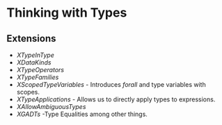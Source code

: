* Thinking with Types
** Extensions
   - /XTypeInType/
   - /XDataKinds/
   - /XTypeOperators/
   - /XTypeFamilies/
   - /XScopedTypeVariables/ - Introduces /forall/ and type variables
     with scopes.
   - /XTypeApplications/ - Allows us to directly apply types to expressions.
   - /XAllowAmbiguousTypes/
   - /XGADTs/ -Type Equalities among other things.
